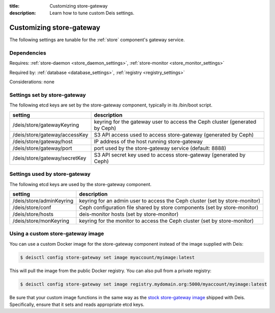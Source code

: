 :title: Customizing store-gateway
:description: Learn how to tune custom Deis settings.

.. _store_gateway_settings:

Customizing store-gateway
=========================
The following settings are tunable for the :ref:`store` component's gateway service.

Dependencies
------------
Requires: :ref:`store-daemon <store_daemon_settings>`, :ref:`store-monitor <store_monitor_settings>`

Required by: :ref:`database <database_settings>`, :ref:`registry <registry_settings>`

Considerations: none

Settings set by store-gateway
-----------------------------
The following etcd keys are set by the store-gateway component, typically in its /bin/boot script.

=============================            =================================================================================
setting                                  description
=============================            =================================================================================
/deis/store/gatewayKeyring               keyring for the gateway user to access the Ceph cluster (generated by Ceph)
/deis/store/gateway/accessKey            S3 API access used to access store-gateway (generated by Ceph)
/deis/store/gateway/host                 IP address of the host running store-gateway
/deis/store/gateway/port                 port used by the store-gateway service (default: 8888)
/deis/store/gateway/secretKey            S3 API secret key used to access store-gateway (generated by Ceph)
=============================            =================================================================================

Settings used by store-gateway
------------------------------
The following etcd keys are used by the store-gateway component.

====================================      ============================================================================
setting                                   description
====================================      ============================================================================
/deis/store/adminKeyring                  keyring for an admin user to access the Ceph cluster (set by store-monitor)
/deis/store/conf                          Ceph configuration file shared by store components (set by store-monitor)
/deis/store/hosts                         deis-monitor hosts (set by store-monitor)
/deis/store/monKeyring                    keyring for the monitor to access the Ceph cluster (set by store-monitor)
====================================      ============================================================================

Using a custom store-gateway image
----------------------------------
You can use a custom Docker image for the store-gateway component instead of the image
supplied with Deis:

.. code-block:: console

    $ deisctl config store-gateway set image myaccount/myimage:latest

This will pull the image from the public Docker registry. You can also pull from a private
registry:

.. code-block:: console

    $ deisctl config store-gateway set image registry.mydomain.org:5000/myaccount/myimage:latest

Be sure that your custom image functions in the same way as the `stock store-gateway image`_ shipped with
Deis. Specifically, ensure that it sets and reads appropriate etcd keys.

.. _`stock store-gateway image`: https://github.com/deis/deis/tree/master/store/gateway
